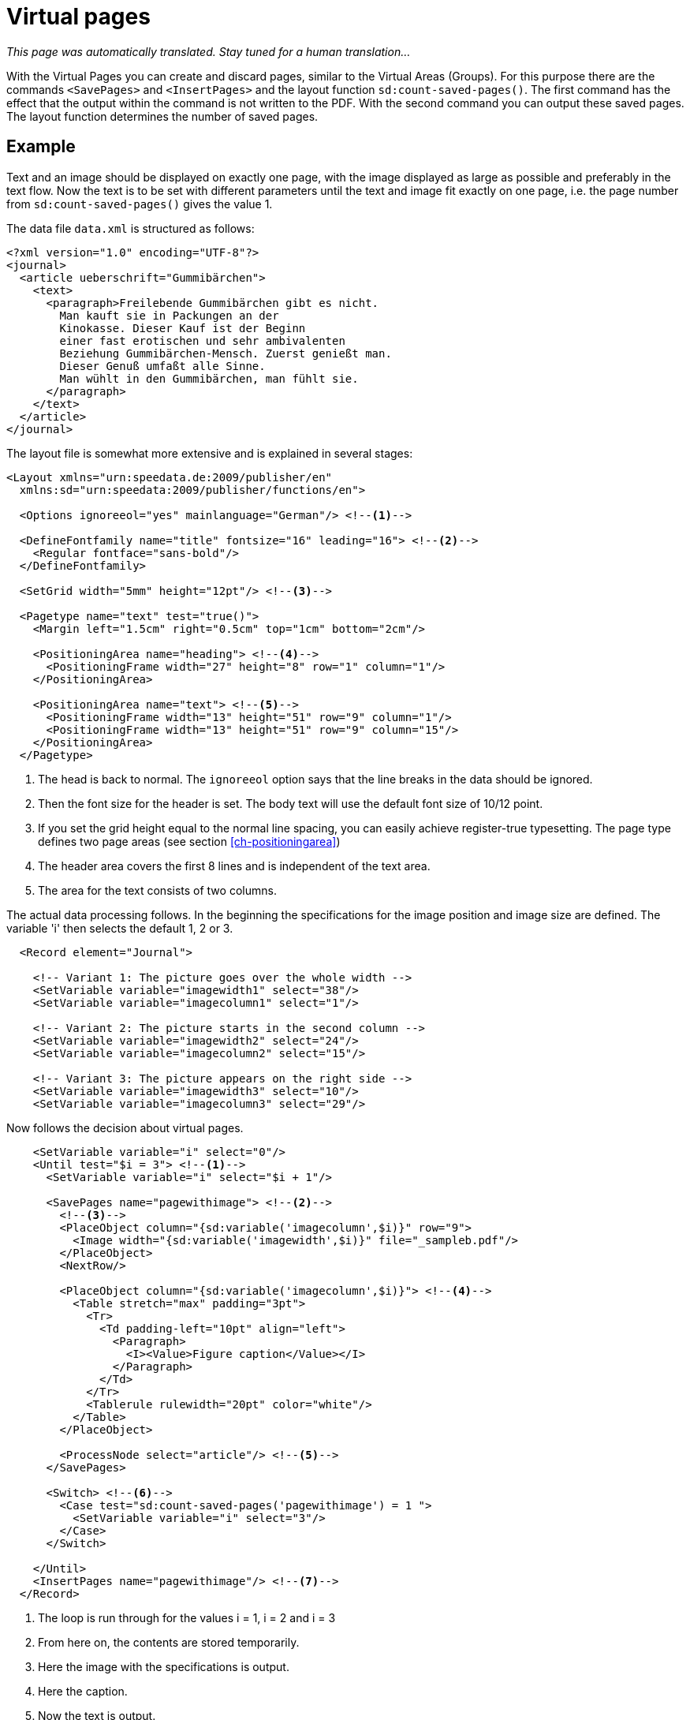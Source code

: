 [[ch-savepages]]
= Virtual pages

_This page was automatically translated. Stay tuned for a human translation..._

With the Virtual Pages you can create and discard pages, similar to the Virtual Areas (Groups).
For this purpose there are the commands `<SavePages>` and `<InsertPages>` and the layout function `sd:count-saved-pages()`.
The first command has the effect that the output within the command is not written to the PDF.
With the second command you can output these saved pages.
The layout function determines the number of saved pages.


[discrete]
== Example

Text and an image should be displayed on exactly one page, with the image displayed as large as possible and preferably in the text flow.
Now the text is to be set with different parameters until the text and image fit exactly on one page, i.e. the page number from `sd:count-saved-pages()` gives the value 1.

The data file `data.xml` is structured as follows:


[source, xml]
-------------------------------------------------------------------------------
<?xml version="1.0" encoding="UTF-8"?>
<journal>
  <article ueberschrift="Gummibärchen">
    <text>
      <paragraph>Freilebende Gummibärchen gibt es nicht.
        Man kauft sie in Packungen an der
        Kinokasse. Dieser Kauf ist der Beginn
        einer fast erotischen und sehr ambivalenten
        Beziehung Gummibärchen-Mensch. Zuerst genießt man.
        Dieser Genuß umfaßt alle Sinne.
        Man wühlt in den Gummibärchen, man fühlt sie.
      </paragraph>
    </text>
  </article>
</journal>
-------------------------------------------------------------------------------


The layout file is somewhat more extensive and is explained in several stages:

[source, xml]
-------------------------------------------------------------------------------
<Layout xmlns="urn:speedata.de:2009/publisher/en"
  xmlns:sd="urn:speedata:2009/publisher/functions/en">

  <Options ignoreeol="yes" mainlanguage="German"/> <!--1-->

  <DefineFontfamily name="title" fontsize="16" leading="16"> <!--2-->
    <Regular fontface="sans-bold"/>
  </DefineFontfamily>

  <SetGrid width="5mm" height="12pt"/> <!--3-->

  <Pagetype name="text" test="true()">
    <Margin left="1.5cm" right="0.5cm" top="1cm" bottom="2cm"/>

    <PositioningArea name="heading"> <!--4-->
      <PositioningFrame width="27" height="8" row="1" column="1"/>
    </PositioningArea>

    <PositioningArea name="text"> <!--5-->
      <PositioningFrame width="13" height="51" row="9" column="1"/>
      <PositioningFrame width="13" height="51" row="9" column="15"/>
    </PositioningArea>
  </Pagetype>
-------------------------------------------------------------------------------
<1> The head is back to normal. The `ignoreeol` option says that the line breaks in the data should be ignored.
<2> Then the font size for the header is set. The body text will use the default font size of 10/12 point.
<3> If you set the grid height equal to the normal line spacing, you can easily achieve register-true typesetting. The page type defines two page areas (see section <<ch-positioningarea>>)
<4> The header area covers the first 8 lines and is independent of the text area.
<5> The area for the text consists of two columns.



The actual data processing follows.
In the beginning the specifications for the image position and image size are defined.
The variable 'i' then selects the default 1, 2 or 3.

[source, xml]
-------------------------------------------------------------------------------
  <Record element="Journal">

    <!-- Variant 1: The picture goes over the whole width -->
    <SetVariable variable="imagewidth1" select="38"/>
    <SetVariable variable="imagecolumn1" select="1"/>

    <!-- Variant 2: The picture starts in the second column -->
    <SetVariable variable="imagewidth2" select="24"/>
    <SetVariable variable="imagecolumn2" select="15"/>

    <!-- Variant 3: The picture appears on the right side -->
    <SetVariable variable="imagewidth3" select="10"/>
    <SetVariable variable="imagecolumn3" select="29"/>
-------------------------------------------------------------------------------


Now follows the decision about virtual pages.

[source, xml]
-------------------------------------------------------------------------------
    <SetVariable variable="i" select="0"/>
    <Until test="$i = 3"> <!--1-->
      <SetVariable variable="i" select="$i + 1"/>

      <SavePages name="pagewithimage"> <!--2-->
        <!--3-->
        <PlaceObject column="{sd:variable('imagecolumn',$i)}" row="9">
          <Image width="{sd:variable('imagewidth',$i)}" file="_sampleb.pdf"/>
        </PlaceObject>
        <NextRow/>

        <PlaceObject column="{sd:variable('imagecolumn',$i)}"> <!--4-->
          <Table stretch="max" padding="3pt">
            <Tr>
              <Td padding-left="10pt" align="left">
                <Paragraph>
                  <I><Value>Figure caption</Value></I>
                </Paragraph>
              </Td>
            </Tr>
            <Tablerule rulewidth="20pt" color="white"/>
          </Table>
        </PlaceObject>

        <ProcessNode select="article"/> <!--5-->
      </SavePages>

      <Switch> <!--6-->
        <Case test="sd:count-saved-pages('pagewithimage') = 1 ">
          <SetVariable variable="i" select="3"/>
        </Case>
      </Switch>

    </Until>
    <InsertPages name="pagewithimage"/> <!--7-->
  </Record>
-------------------------------------------------------------------------------
<1> The loop is run through for the values i = 1, i = 2 and i = 3
<2> From here on, the contents are stored temporarily.
<3> Here the image with the specifications is output.
<4> Here the caption.
<5> Now the text is output.
<6> If the desired page number (1) is reached, i is set to 3 to abort the loop prematurely.
<7> Now the saved pages are output.


What is still missing is the output of the text.
This is triggered in `<ProcessNode select="Article"/>` above.
Since this is an example, we create a paragraph in a loop.

[source, xml]
-------------------------------------------------------------------------------
  <Record element="article">
    <Output area="title">
      <Text>
        <Paragraph textformat="title" fontface="title">
          <Color name="green">
            <Value select="@title"/>
          </Color>
        </Paragraph>
      </Text>
    </Output>

    <Loop select="7" variable="c">
      <Output area="text" allocate="auto">
        <Text>
          <Paragraph fontface="text">
            <Value select="text/paragraph"/>
          </Paragraph>
        </Text>
      </Output>
    </Loop>
  </Record>
</Layout>
-------------------------------------------------------------------------------


.Side construction with 7 or 12 paragraphs. In the first case the default "2" is used, in the second case the default "3" is used.
image::07-savepages.png[width=70%,scaledwidth=100%]

